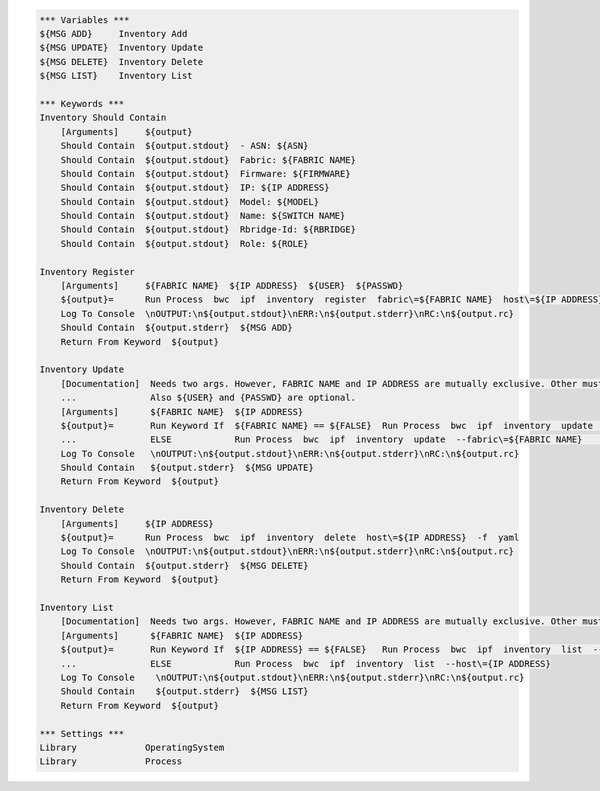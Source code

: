 .. code:: robotframework

    *** Variables ***
    ${MSG ADD}     Inventory Add
    ${MSG UPDATE}  Inventory Update
    ${MSG DELETE}  Inventory Delete
    ${MSG LIST}    Inventory List

    *** Keywords ***
    Inventory Should Contain
        [Arguments]     ${output}
        Should Contain  ${output.stdout}  - ASN: ${ASN}
        Should Contain  ${output.stdout}  Fabric: ${FABRIC NAME}
        Should Contain  ${output.stdout}  Firmware: ${FIRMWARE}
        Should Contain  ${output.stdout}  IP: ${IP ADDRESS}
        Should Contain  ${output.stdout}  Model: ${MODEL}
        Should Contain  ${output.stdout}  Name: ${SWITCH NAME}
        Should Contain  ${output.stdout}  Rbridge-Id: ${RBRIDGE}
        Should Contain  ${output.stdout}  Role: ${ROLE}

    Inventory Register
        [Arguments]     ${FABRIC NAME}  ${IP ADDRESS}  ${USER}  ${PASSWD}
        ${output}=      Run Process  bwc  ipf  inventory  register  fabric\=${FABRIC NAME}  host\=${IP ADDRESS}  user\=${USER}  passwd\=${PASSWD}  -f  yaml
        Log To Console  \nOUTPUT:\n${output.stdout}\nERR:\n${output.stderr}\nRC:\n${output.rc}
        Should Contain  ${output.stderr}  ${MSG ADD}
        Return From Keyword  ${output}

    Inventory Update
        [Documentation]  Needs two args. However, FABRIC NAME and IP ADDRESS are mutually exclusive. Other must be ${FALSE}
        ...              Also ${USER} and {PASSWD} are optional.
        [Arguments]      ${FABRIC NAME}  ${IP ADDRESS}
        ${output}=       Run Keyword If  ${FABRIC NAME} == ${FALSE}  Run Process  bwc  ipf  inventory  update  --host\=${IP ADDRESS}  --user\=${USER}  --passwd\=${PASSWD}  -f  yaml
        ...              ELSE            Run Process  bwc  ipf  inventory  update  --fabric\=${FABRIC NAME}    --user\=${USER}  --passwd\=${PASSWD}  -f  yaml
        Log To Console   \nOUTPUT:\n${output.stdout}\nERR:\n${output.stderr}\nRC:\n${output.rc}
        Should Contain   ${output.stderr}  ${MSG UPDATE}
        Return From Keyword  ${output}

    Inventory Delete
        [Arguments]     ${IP ADDRESS}
        ${output}=      Run Process  bwc  ipf  inventory  delete  host\=${IP ADDRESS}  -f  yaml
        Log To Console  \nOUTPUT:\n${output.stdout}\nERR:\n${output.stderr}\nRC:\n${output.rc}
        Should Contain  ${output.stderr}  ${MSG DELETE}
        Return From Keyword  ${output}

    Inventory List
        [Documentation]  Needs two args. However, FABRIC NAME and IP ADDRESS are mutually exclusive. Other must be ${FALSE}
        [Arguments]      ${FABRIC NAME}  ${IP ADDRESS}
        ${output}=       Run Keyword If  ${IP ADDRESS} == ${FALSE}   Run Process  bwc  ipf  inventory  list  --fabric\=${FABRIC NAME}  -f  yaml
        ...              ELSE            Run Process  bwc  ipf  inventory  list  --host\={IP ADDRESS}
        Log To Console    \nOUTPUT:\n${output.stdout}\nERR:\n${output.stderr}\nRC:\n${output.rc}
        Should Contain    ${output.stderr}  ${MSG LIST}
        Return From Keyword  ${output}

    *** Settings ***
    Library             OperatingSystem
    Library             Process
